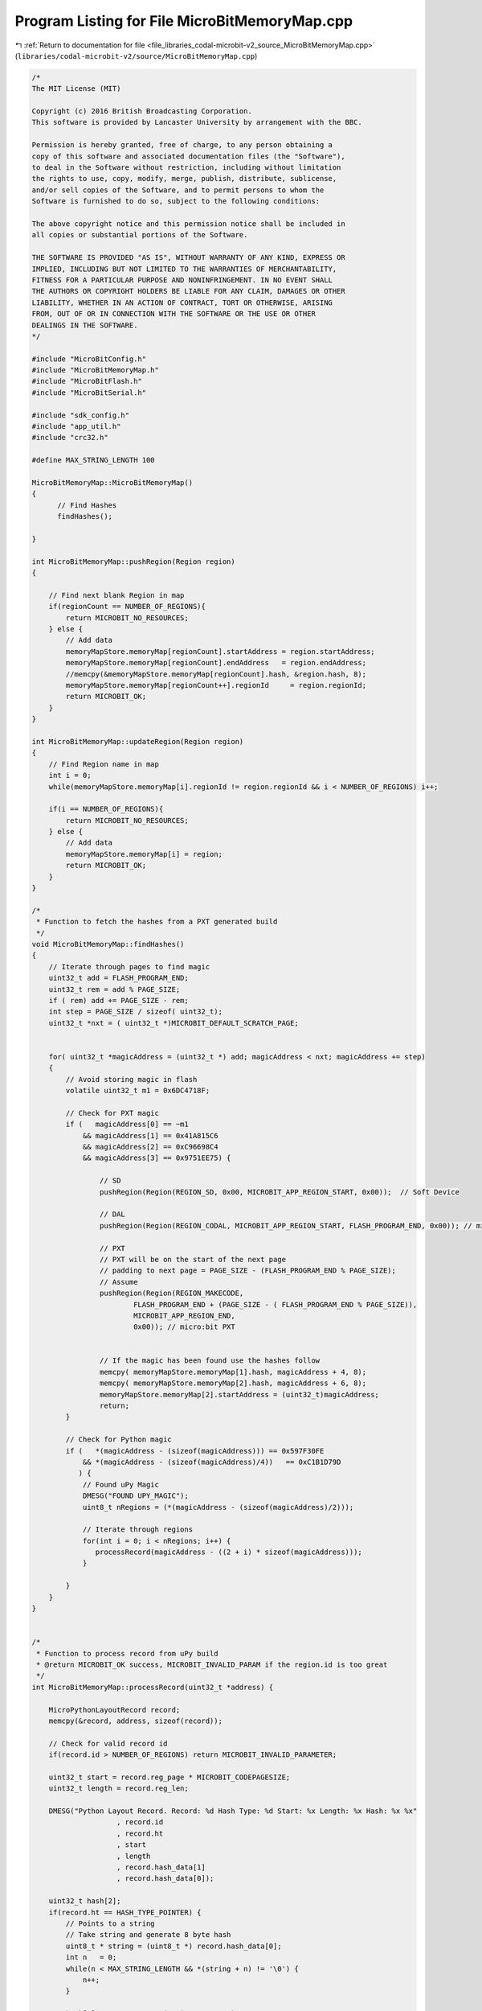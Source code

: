 
.. _program_listing_file_libraries_codal-microbit-v2_source_MicroBitMemoryMap.cpp:

Program Listing for File MicroBitMemoryMap.cpp
==============================================

|exhale_lsh| :ref:`Return to documentation for file <file_libraries_codal-microbit-v2_source_MicroBitMemoryMap.cpp>` (``libraries/codal-microbit-v2/source/MicroBitMemoryMap.cpp``)

.. |exhale_lsh| unicode:: U+021B0 .. UPWARDS ARROW WITH TIP LEFTWARDS

.. code-block:: cpp

   /*
   The MIT License (MIT)
   
   Copyright (c) 2016 British Broadcasting Corporation.
   This software is provided by Lancaster University by arrangement with the BBC.
   
   Permission is hereby granted, free of charge, to any person obtaining a
   copy of this software and associated documentation files (the "Software"),
   to deal in the Software without restriction, including without limitation
   the rights to use, copy, modify, merge, publish, distribute, sublicense,
   and/or sell copies of the Software, and to permit persons to whom the
   Software is furnished to do so, subject to the following conditions:
   
   The above copyright notice and this permission notice shall be included in
   all copies or substantial portions of the Software.
   
   THE SOFTWARE IS PROVIDED "AS IS", WITHOUT WARRANTY OF ANY KIND, EXPRESS OR
   IMPLIED, INCLUDING BUT NOT LIMITED TO THE WARRANTIES OF MERCHANTABILITY,
   FITNESS FOR A PARTICULAR PURPOSE AND NONINFRINGEMENT. IN NO EVENT SHALL
   THE AUTHORS OR COPYRIGHT HOLDERS BE LIABLE FOR ANY CLAIM, DAMAGES OR OTHER
   LIABILITY, WHETHER IN AN ACTION OF CONTRACT, TORT OR OTHERWISE, ARISING
   FROM, OUT OF OR IN CONNECTION WITH THE SOFTWARE OR THE USE OR OTHER
   DEALINGS IN THE SOFTWARE.
   */
   
   #include "MicroBitConfig.h"
   #include "MicroBitMemoryMap.h"
   #include "MicroBitFlash.h"
   #include "MicroBitSerial.h"
   
   #include "sdk_config.h"
   #include "app_util.h"
   #include "crc32.h"
   
   #define MAX_STRING_LENGTH 100
   
   MicroBitMemoryMap::MicroBitMemoryMap()
   {
         // Find Hashes
         findHashes();
   
   }
   
   int MicroBitMemoryMap::pushRegion(Region region)
   {
   
       // Find next blank Region in map
       if(regionCount == NUMBER_OF_REGIONS){
           return MICROBIT_NO_RESOURCES;
       } else {
           // Add data
           memoryMapStore.memoryMap[regionCount].startAddress = region.startAddress;
           memoryMapStore.memoryMap[regionCount].endAddress   = region.endAddress;
           //memcpy(&memoryMapStore.memoryMap[regionCount].hash, &region.hash, 8);
           memoryMapStore.memoryMap[regionCount++].regionId     = region.regionId;
           return MICROBIT_OK;
       }
   }
   
   int MicroBitMemoryMap::updateRegion(Region region)
   {
       // Find Region name in map
       int i = 0;
       while(memoryMapStore.memoryMap[i].regionId != region.regionId && i < NUMBER_OF_REGIONS) i++;
   
       if(i == NUMBER_OF_REGIONS){
           return MICROBIT_NO_RESOURCES;
       } else {
           // Add data
           memoryMapStore.memoryMap[i] = region;
           return MICROBIT_OK;
       }
   }
   
   /*
    * Function to fetch the hashes from a PXT generated build
    */
   void MicroBitMemoryMap::findHashes()
   {
       // Iterate through pages to find magic
       uint32_t add = FLASH_PROGRAM_END;
       uint32_t rem = add % PAGE_SIZE;
       if ( rem) add += PAGE_SIZE - rem;
       int step = PAGE_SIZE / sizeof( uint32_t);
       uint32_t *nxt = ( uint32_t *)MICROBIT_DEFAULT_SCRATCH_PAGE;
       
   
       for( uint32_t *magicAddress = (uint32_t *) add; magicAddress < nxt; magicAddress += step)
       {
           // Avoid storing magic in flash
           volatile uint32_t m1 = 0x6DC4718F;
   
           // Check for PXT magic
           if (   magicAddress[0] == ~m1
               && magicAddress[1] == 0x41A815C6
               && magicAddress[2] == 0xC96698C4
               && magicAddress[3] == 0x9751EE75) {
   
                   // SD
                   pushRegion(Region(REGION_SD, 0x00, MICROBIT_APP_REGION_START, 0x00));  // Soft Device
   
                   // DAL
                   pushRegion(Region(REGION_CODAL, MICROBIT_APP_REGION_START, FLASH_PROGRAM_END, 0x00)); // micro:bit Device Abstractation Layer
   
                   // PXT
                   // PXT will be on the start of the next page
                   // padding to next page = PAGE_SIZE - (FLASH_PROGRAM_END % PAGE_SIZE);
                   // Assume 
                   pushRegion(Region(REGION_MAKECODE,
                           FLASH_PROGRAM_END + (PAGE_SIZE - ( FLASH_PROGRAM_END % PAGE_SIZE)),
                           MICROBIT_APP_REGION_END,
                           0x00)); // micro:bit PXT
   
   
                   // If the magic has been found use the hashes follow
                   memcpy( memoryMapStore.memoryMap[1].hash, magicAddress + 4, 8);
                   memcpy( memoryMapStore.memoryMap[2].hash, magicAddress + 6, 8);
                   memoryMapStore.memoryMap[2].startAddress = (uint32_t)magicAddress;
                   return;
           }
          
           // Check for Python magic 
           if (   *(magicAddress - (sizeof(magicAddress))) == 0x597F30FE
               && *(magicAddress - (sizeof(magicAddress)/4))   == 0xC1B1D79D
              ) {
               // Found uPy Magic
               DMESG("FOUND UPY_MAGIC");
               uint8_t nRegions = (*(magicAddress - (sizeof(magicAddress)/2)));
               
               // Iterate through regions
               for(int i = 0; i < nRegions; i++) {
                  processRecord(magicAddress - ((2 + i) * sizeof(magicAddress))); 
               }
   
           }
       }
   }
   
   
   /*
    * Function to process record from uPy build
    * @return MICROBIT_OK success, MICROBIT_INVALID_PARAM if the region.id is too great
    */
   int MicroBitMemoryMap::processRecord(uint32_t *address) {
   
       MicroPythonLayoutRecord record;
       memcpy(&record, address, sizeof(record));
      
       // Check for valid record id  
       if(record.id > NUMBER_OF_REGIONS) return MICROBIT_INVALID_PARAMETER;
   
       uint32_t start = record.reg_page * MICROBIT_CODEPAGESIZE;
       uint32_t length = record.reg_len;
   
       DMESG("Python Layout Record. Record: %d Hash Type: %d Start: %x Length: %x Hash: %x %x"
                       , record.id
                       , record.ht
                       , start
                       , length
                       , record.hash_data[1]
                       , record.hash_data[0]);
   
       uint32_t hash[2]; 
       if(record.ht == HASH_TYPE_POINTER) {
           // Points to a string
           // Take string and generate 8 byte hash
           uint8_t * string = (uint8_t *) record.hash_data[0];
           int n   = 0;
           while(n < MAX_STRING_LENGTH && *(string + n) != '\0') {
               n++;
           }
   
           hash[0] = crc32_compute(string, n, NULL);
           hash[1] = 0;
       
           DMESG("Hash from version string: %x", hash[0]);
       } else {
           memcpy(&hash, record.hash_data, 8);
       }
       
       // Copy to memory map
       uint8_t index = record.id - 1;
       memcpy(memoryMapStore.memoryMap[index].hash, &hash, 8);
       memoryMapStore.memoryMap[index].regionId = record.id;
       memoryMapStore.memoryMap[index].startAddress = (uint32_t)start;
       memoryMapStore.memoryMap[index].endAddress = (uint32_t)(start + length);
       
       return MICROBIT_OK;
   }
